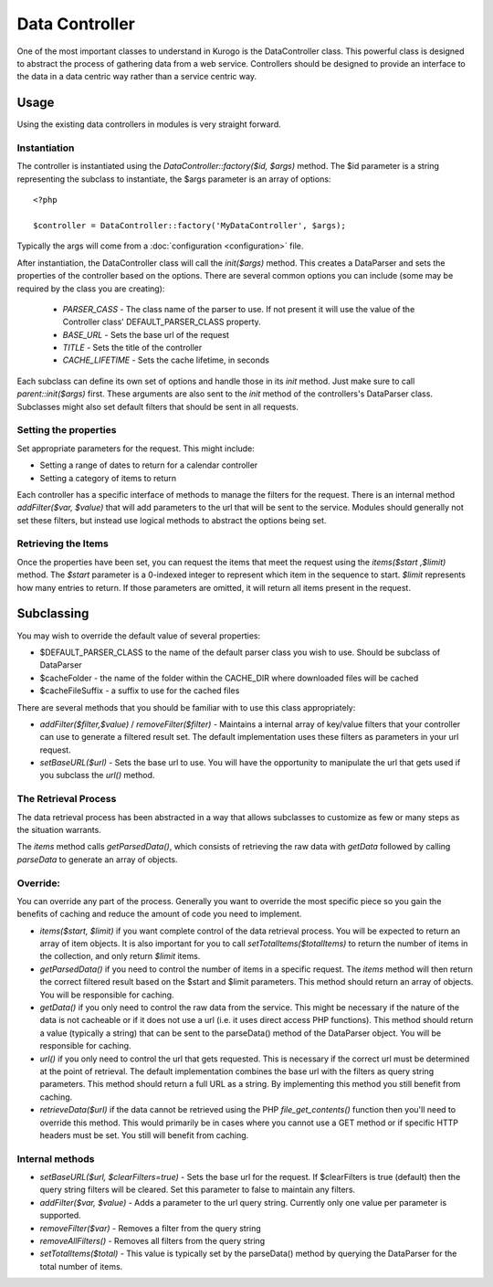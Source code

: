 ##################
Data Controller
##################

One of the most important classes to understand in Kurogo is the DataController class. This powerful
class is designed to abstract the process of gathering data from a web service. Controllers should
be designed to provide an interface to the data in a data centric way rather than a service centric 
way. 


==========
Usage
==========
   
Using the existing data controllers in modules is very straight forward. 
   
-------------
Instantiation
-------------

The controller is instantiated using the *DataController::factory($id, $args)* method. The $id parameter
is a string representing the subclass to instantiate, the $args parameter is an array of options::

    <?php
    
    $controller = DataController::factory('MyDataController', $args);

Typically the args will come from a :doc:`configuration <configuration>` file. 

After instantiation, the DataController class will call the *init($args)* method. This creates a 
DataParser and sets the properties of the controller based on the options. There are several 
common options you can include (some may be required by the class you are creating):

    * *PARSER_CASS* - The class name of the parser to use. If not present it will use the value of the 
      Controller class' DEFAULT_PARSER_CLASS property.
    * *BASE_URL* - Sets the base url of the request
    * *TITLE* - Sets the title of the controller
    * *CACHE_LIFETIME* - Sets the cache lifetime, in seconds

Each subclass can define its own set of options and handle those in its *init* method. Just make sure
to call *parent::init($args)* first. These arguments are also sent to the *init* method of the 
controllers's DataParser class. Subclasses might also set default filters that should be sent in all
requests.

----------------------
Setting the properties
----------------------
  
Set appropriate parameters for the request. This might include:

* Setting a range of dates to return for a calendar controller
* Setting a category of items to return

Each controller has a specific interface of methods to manage the filters for the request. There is
an internal method *addFilter($var, $value)* that will add parameters to the url that will be sent
to the service. Modules should generally not set these filters, but instead use logical methods
to abstract the options being set.

--------------------
Retrieving the Items
--------------------

Once the properties have been set, you can request the items that meet the request using the *items($start ,$limit)*
method. The *$start* parameter is a 0-indexed integer to represent which item in the sequence to start.
*$limit* represents how many entries to return. If those parameters are omitted, it will return all
items present in the request.


===========
Subclassing 
===========

You may wish to override the default value of several properties:

* $DEFAULT_PARSER_CLASS to the name of the default parser class you wish to use. Should be subclass of DataParser
* $cacheFolder - the name of the folder within the CACHE_DIR where downloaded files will be cached
* $cacheFileSuffix - a suffix to use for the cached files

There are several methods that you should be familiar with to use this class appropriately:

* *addFilter($filter,$value)* / *removeFilter($filter)* - Maintains a internal array of key/value filters that your controller can
  use to generate a filtered result set. The default implementation uses these filters as parameters 
  in your url request. 
* *setBaseURL($url)* - Sets the base url to use. You will have the opportunity to manipulate the url
  that gets used if you subclass the *url()* method.

---------------------
The Retrieval Process
---------------------

The data retrieval process has been abstracted in a way that allows subclasses to customize as few or 
many steps as the situation warrants.

The *items* method calls *getParsedData()*, which consists of retrieving the raw data with *getData* 
followed by calling *parseData* to generate an array of objects.

---------
Override:
---------

You can override any part of the process. Generally you want to override the most specific piece so 
you gain the benefits of caching and reduce the amount of code you need to implement.

.. image:: images/DataController.png
   :align: right

* *items($start, $limit)* if you want complete control of the data retrieval process. You will be expected to return
  an array of item objects. It is also important for you to call *setTotalItems($totalItems)* to return the number
  of items in the collection, and only return *$limit* items.
* *getParsedData()* if you need to control the number of items in a specific request. The *items*
  method will then return the correct filtered result based on the $start and $limit parameters. This
  method should return an array of objects. You will be responsible for caching.
* *getData()* if you only need to control the raw data from the service. This might be necessary
  if the nature of the data is not cacheable or if it does not use a url (i.e. it uses direct access
  PHP functions). This method should return a value (typically a string) that can be sent to the
  parseData() method of the DataParser object. You will be responsible for caching.
* *url()* if you only need to control the url that gets requested. This is necessary if the correct url
  must be determined at the point of retrieval. The default implementation combines the base url with
  the filters as query string parameters. This method should return a full URL as a string. By implementing
  this method you still benefit from caching.
* *retrieveData($url)* if the data cannot be retrieved using the PHP *file_get_contents()* function
  then you'll need to override this method. This would primarily be in cases where you cannot use a
  GET method or if specific HTTP headers must be set. You still will benefit from caching.
   
----------------
Internal methods
----------------

* *setBaseURL($url, $clearFilters=true)* - Sets the base url for the request. If $clearFilters is true
  (default) then the query string filters will be cleared. Set this parameter to false to maintain
  any filters.
* *addFilter($var, $value)* - Adds a parameter to the url query string. Currently only one value per parameter
  is supported. 
* *removeFilter($var)* - Removes a filter from the query string
* *removeAllFilters()* - Removes all filters from the query string
* *setTotalItems($total)* - This value is typically set by the parseData() method by querying the DataParser
  for the total number of items.